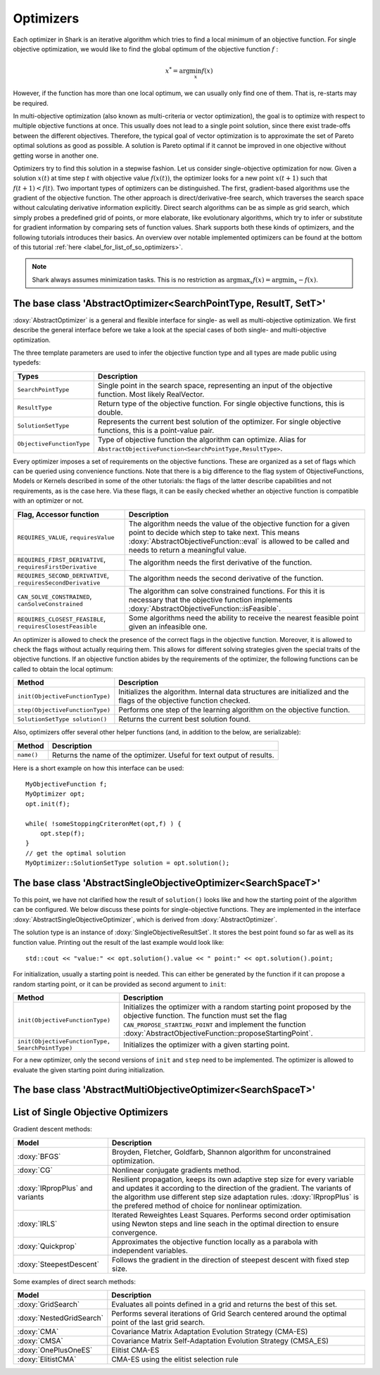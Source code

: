 Optimizers
==========

Each optimizer in Shark is an iterative algorithm which tries to find a local
minimum of an objective function. For single objective optimization, we would like
to find the global optimum of the objective function :math:`f` :

.. math::
  x^* = \arg \min_x f(x)

However, if the function has more than one local optimum, we can usually only
find one of them. That is, re-starts may be required.

In multi-objective optimization (also known as multi-criteria or
vector optimization), the goal is to optimize with respect to multiple
objective functions at once.  This usually does not lead to a single
point solution, since there exist trade-offs between the different
objectives.  Therefore, the typical goal of vector optimization is to
approximate the set of Pareto optimal solutions as good as possible.
A solution is Pareto optimal if it cannot be improved in one objective
without getting worse in another one.

Optimizers try to find this solution in a stepwise fashion.  Let us
consider single-objective optimization for now.  Given a solution
:math:`x(t)` at time step :math:`t` with objective value
:math:`f(x(t))`, the optimizer looks for a new point :math:`x(t+1)`
such that :math:`f(t+1)<f(t)`.  Two important types of optimizers can
be distinguished.  The first, gradient-based algorithms use the
gradient of the objective function. The other approach is
direct/derivative-free search, which traverses the search space
without calculating derivative information explicitly. Direct search
algorithms can be as simple as grid search, which simply probes a
predefined grid of points, or more elaborate, like evolutionary
algorithms, which try to infer or substitute for gradient information
by comparing sets of function values. Shark supports both these kinds
of optimizers, and the following tutorials introduces their basics. An
overview over notable implemented optimizers can be found at the
bottom of this tutorial :ref:`here <label_for_list_of_so_optimizers>`.

.. note::

    Shark always assumes minimization tasks. This is no restriction as
    :math:`\arg \max_x f(x) = \arg \min_x -f(x)`.


The base class 'AbstractOptimizer<SearchPointType, ResultT, SetT>'
---------------------------------------------------------------------


:doxy:`AbstractOptimizer` is a general and flexible interface for single- as well as
multi-objective optimization. We first describe the general interface before we take
a look at the special cases of both single- and multi-objective optimization.

The three template parameters are used to infer the objective function type and
all types are made public using typedefs:


==========================   =================================================================
Types                        Description
==========================   =================================================================
``SearchPointType``          Single point in the search space, representing an input of the
                             objective function. Most likely RealVector.
``ResultType``               Return type of the objective function. For single objective
                             functions, this is double.
``SolutionSetType``          Represents the current best solution of the optimizer. For single
                             objective functions, this is a point-value pair.
``ObjectiveFunctionType``    Type of objective function the algorithm can optimize. Alias for
                             ``AbstractObjectiveFunction<SearchPointType,ResultType>``.
==========================   =================================================================


Every optimizer imposes a set of requirements on the objective functions. These are
organized as a set of flags which can be queried using convenience functions. Note
that there is a big difference to the flag system of ObjectiveFunctions, Models or
Kernels described in some of the other tutorials: the flags of the latter describe
capabilities and not requirements, as is the case here. Via these flags, it can be
easily checked whether an objective function is compatible with an optimizer or not.


============================================================   ====================================================================
Flag, Accessor function                                         Description
============================================================   ====================================================================
``REQUIRES_VALUE``, ``requiresValue``                          The algorithm needs the value of the objective function for a given
                                                               point to decide which step to take next. This means
                                                               :doxy:`AbstractObjectiveFunction::eval` is allowed to be called and
                                                               needs to return a meaningful value.
``REQUIRES_FIRST_DERIVATIVE``, ``requiresFirstDerivative``     The algorithm needs the first derivative of the function.
``REQUIRES_SECOND_DERIVATIVE``, ``requiresSecondDerivative``   The algorithm needs the second derivative of the function.
``CAN_SOLVE_CONSTRAINED``, ``canSolveConstrained``             The algorithm can solve constrained functions. For this it is
                                                               necessary that the objective function implements
                                                               :doxy:`AbstractObjectiveFunction::isFeasible`.
``REQUIRES_CLOSEST_FEASIBLE``, ``requiresClosestFeasible``     Some algorithms need the ability to receive the nearest feasible
                                                               point given an infeasible one.
============================================================   ====================================================================



An optimizer is allowed to check the presence of the correct flags in the
objective function. Moreover, it is allowed to check the flags without actually
requiring them. This allows for different solving strategies given the special
traits of the objective functions. If an objective function abides by the
requirements of the optimizer, the following functions can be called to obtain
the local optimum:



============================================   =========================================================================
Method                                         Description
============================================   =========================================================================
``init(ObjectiveFunctionType)``                Initializes the algorithm. Internal data structures are initialized
                                               and the flags of the objective function checked.
``step(ObjectiveFunctionType)``                Performs one step of the learning algorithm on the objective function.
``SolutionSetType solution()``                 Returns the current best solution found.
============================================   =========================================================================



Also, optimizers offer several other helper functions
(and, in addition to the below, are serializable):



============================================   =========================================================================
Method                                         Description
============================================   =========================================================================
``name()``                                     Returns the name of the optimizer. Useful for text output of results.
============================================   =========================================================================



Here is a short example on how this interface can be used::

  MyObjectiveFunction f;
  MyOptimizer opt;
  opt.init(f);

  while( !someStoppingCriteronMet(opt,f) ) {
      opt.step(f);
  }
  // get the optimal solution
  MyOptimizer::SolutionSetType solution = opt.solution();




The base class 'AbstractSingleObjectiveOptimizer<SearchSpaceT>'
---------------------------------------------------------------

To this point, we have not clarified how the result of ``solution()`` looks
like and how the starting point of the algorithm can be configured. We below
discuss these points for single-objective functions. They are implemented in
the interface :doxy:`AbstractSingleObjectiveOptimizer`, which is derived from
:doxy:`AbstractOptimizer`.

The solution type is an instance of :doxy:`SingleObjectiveResultSet`.
It stores the best point found so far as well as its function value.
Printing out the result of the last example would look like::

  std::cout << "value:" << opt.solution().value << " point:" << opt.solution().point;

For initialization, usually a starting point is needed. This can either be
generated by the function if it can propose a random starting point, or it
can be provided as second argument to ``init``:



==================================================   =================================================================================
Method                                               Description
==================================================   =================================================================================
``init(ObjectiveFunctionType)``                      Initializes the optimizer with a random starting point proposed by the objective
                                                     function. The function must set the flag ``CAN_PROPOSE_STARTING_POINT`` and
                                                     implement the function :doxy:`AbstractObjectiveFunction::proposeStartingPoint`.
``init(ObjectiveFunctionType, SearchPointType)``     Initializes the optimizer with a given starting point.
==================================================   =================================================================================



For a new optimizer, only the second versions of ``init`` and ``step``
need to be implemented. The optimizer is allowed to evaluate the given
starting point during initialization.


The base class 'AbstractMultiObjectiveOptimizer<SearchSpaceT>'
--------------------------------------------------------------

.. todo::

    ADD TUTORIAL



.. _label_for_list_of_so_optimizers:


List of Single Objective Optimizers
------------------------------------



Gradient descent methods:

================================  =================================================================================
Model                             Description
================================  =================================================================================
:doxy:`BFGS`                      Broyden, Fletcher, Goldfarb, Shannon algorithm for unconstrained optimization.
:doxy:`CG`                        Nonlinear conjugate gradients method.
:doxy:`IRpropPlus` and variants   Resilient propagation, keeps its own adaptive step size for every variable
                                  and updates it according to the direction of the gradient. The variants of
                                  the algorithm use different step size adaptation rules. :doxy:`IRpropPlus`
                                  is the prefered method of choice for nonlinear optimization.
:doxy:`IRLS`                      Iterated Reweightes Least Squares. Performs second order optimisation using
                                  Newton steps and line seach in the optimal direction to ensure convergence.
:doxy:`Quickprop`                 Approximates the objective function locally as a parabola with independent variables.
:doxy:`SteepestDescent`           Follows the gradient in the direction of steepest descent with fixed step size.
================================  =================================================================================



Some examples of direct search methods:



================================  ========================================================================
Model                             Description
================================  ========================================================================
:doxy:`GridSearch`                Evaluates all points defined in a grid and returns the best of this set.
:doxy:`NestedGridSearch`          Performs several iterations of Grid Search centered around the optimal
                                  point of the last grid search.
:doxy:`CMA`                       Covariance Matrix Adaptation
                                  Evolution Strategy (CMA-ES)
:doxy:`CMSA`                      Covariance Matrix Self-Adaptation
                                  Evolution Strategy (CMSA_ES)
:doxy:`OnePlusOneES`              Elitist CMA-ES
:doxy:`ElitistCMA`                CMA-ES using the elitist selection rule
================================  ========================================================================

..
  mt: removed from above the following line:
  :doxy:`XNES`                      Natural Evolution Strategy (xNES)
